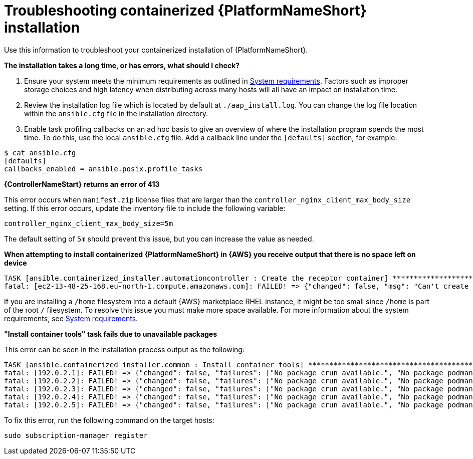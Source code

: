 :_mod-docs-content-type: REFERENCE
[id="troubleshooting-containerized-ansible-automation-platform-installation"]

= Troubleshooting containerized {PlatformNameShort} installation

[role="_abstract"]
Use this information to troubleshoot your containerized installation of {PlatformNameShort}.

*The installation takes a long time, or has errors, what should I check?*

. Ensure your system meets the minimum requirements as outlined in link:{URLContainerizedInstall}/aap-containerized-installation#system-requirements[System requirements]. Factors such as improper storage choices and high latency when distributing across many hosts will all have an impact on installation time.

. Review the installation log file which is located by default at `./aap_install.log`. You can change the log file location within the `ansible.cfg` file in the installation directory.

. Enable task profiling callbacks on an ad hoc basis to give an overview of where the installation program spends the most time. To do this, use the local `ansible.cfg` file. Add a callback line under the `[defaults]` section, for example:

----
$ cat ansible.cfg
[defaults]
callbacks_enabled = ansible.posix.profile_tasks
----

*{ControllerNameStart} returns an error of 413*

This error occurs when `manifest.zip` license files that are larger than the `controller_nginx_client_max_body_size` setting. If this error occurs, update the inventory file to include the following variable:

----
controller_nginx_client_max_body_size=5m
----

The default setting of `5m` should prevent this issue, but you can increase the value as needed.


*When attempting to install containerized {PlatformNameShort} in {AWS} you receive output that there is no space left on device*

----
TASK [ansible.containerized_installer.automationcontroller : Create the receptor container] ***************************************************
fatal: [ec2-13-48-25-168.eu-north-1.compute.amazonaws.com]: FAILED! => {"changed": false, "msg": "Can't create container receptor", "stderr": "Error: creating container storage: creating an ID-mapped copy of layer \"98955f43cc908bd50ff43585fec2c7dd9445eaf05eecd1e3144f93ffc00ed4ba\": error during chown: storage-chown-by-maps: lchown usr/local/lib/python3.9/site-packages/azure/mgmt/network/v2019_11_01/operations/__pycache__/_available_service_aliases_operations.cpython-39.pyc: no space left on device: exit status 1\n", "stderr_lines": ["Error: creating container storage: creating an ID-mapped copy of layer \"98955f43cc908bd50ff43585fec2c7dd9445eaf05eecd1e3144f93ffc00ed4ba\": error during chown: storage-chown-by-maps: lchown usr/local/lib/python3.9/site-packages/azure/mgmt/network/v2019_11_01/operations/__pycache__/_available_service_aliases_operations.cpython-39.pyc: no space left on device: exit status 1"], "stdout": "", "stdout_lines": []}
----

If you are installing a `/home` filesystem into a default {AWS} marketplace RHEL instance, it might be too small since `/home` is part of the root `/` filesystem. To resolve this issue you must make more space available. For more information about the system requirements, see link:{URLContainerizedInstall}/aap-containerized-installation#system-requirements[System requirements].

*"Install container tools" task fails due to unavailable packages*

This error can be seen in the installation process output as the following:

----
TASK [ansible.containerized_installer.common : Install container tools] **********************************************************************************************************
fatal: [192.0.2.1]: FAILED! => {"changed": false, "failures": ["No package crun available.", "No package podman available.", "No package slirp4netns available.", "No package fuse-overlayfs available."], "msg": "Failed to install some of the specified packages", "rc": 1, "results": []}
fatal: [192.0.2.2]: FAILED! => {"changed": false, "failures": ["No package crun available.", "No package podman available.", "No package slirp4netns available.", "No package fuse-overlayfs available."], "msg": "Failed to install some of the specified packages", "rc": 1, "results": []}
fatal: [192.0.2.3]: FAILED! => {"changed": false, "failures": ["No package crun available.", "No package podman available.", "No package slirp4netns available.", "No package fuse-overlayfs available."], "msg": "Failed to install some of the specified packages", "rc": 1, "results": []}
fatal: [192.0.2.4]: FAILED! => {"changed": false, "failures": ["No package crun available.", "No package podman available.", "No package slirp4netns available.", "No package fuse-overlayfs available."], "msg": "Failed to install some of the specified packages", "rc": 1, "results": []}
fatal: [192.0.2.5]: FAILED! => {"changed": false, "failures": ["No package crun available.", "No package podman available.", "No package slirp4netns available.", "No package fuse-overlayfs available."], "msg": "Failed to install some of the specified packages", "rc": 1, "results": []}
----

To fix this error, run the following command on the target hosts:

----
sudo subscription-manager register
----
